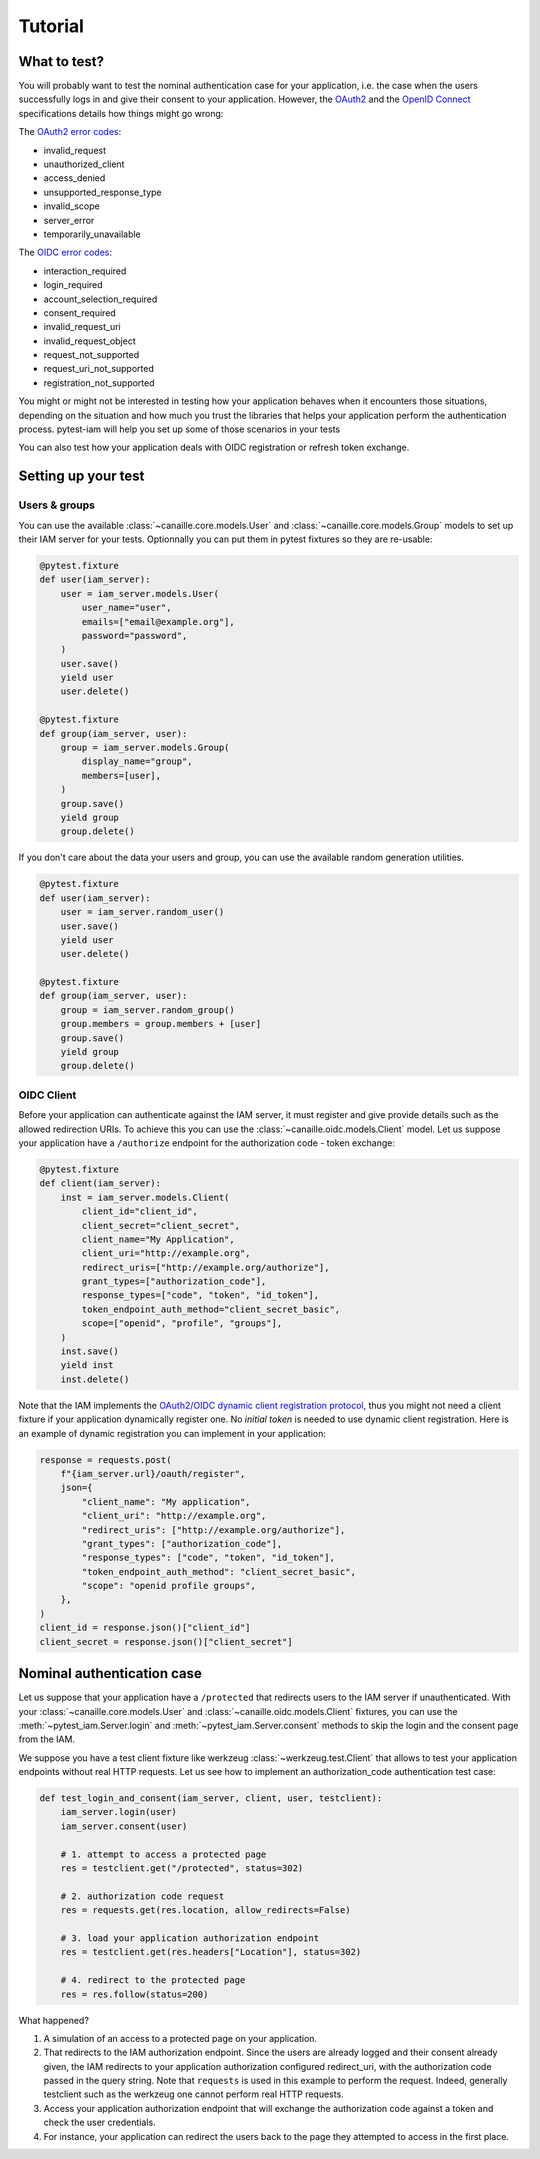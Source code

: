 Tutorial
========

What to test?
-------------

You will probably want to test the nominal authentication case for your application, i.e. the case when the users successfully logs in and give their consent to your application.
However, the `OAuth2 <https://datatracker.ietf.org/doc/html/rfc6749>`_ and the `OpenID Connect <https://openid.net/specs/openid-connect-core-1_0.html>`_ specifications details how things might go wrong:

The `OAuth2 error codes <https://datatracker.ietf.org/doc/html/rfc6749#section-4.1.2.1>`_:

- invalid_request
- unauthorized_client
- access_denied
- unsupported_response_type
- invalid_scope
- server_error
- temporarily_unavailable

The `OIDC error codes <https://openid.net/specs/openid-connect-core-1_0.html#AuthError>`_:

- interaction_required
- login_required
- account_selection_required
- consent_required
- invalid_request_uri
- invalid_request_object
- request_not_supported
- request_uri_not_supported
- registration_not_supported

You might or might not be interested in testing how your application behaves when it encounters those situations,
depending on the situation and how much you trust the libraries that helps your application perform the authentication process.
pytest-iam will help you set up some of those scenarios in your tests

You can also test how your application deals with OIDC registration or refresh token exchange.

Setting up your test
--------------------

Users & groups
~~~~~~~~~~~~~~

You can use the available :class:`~canaille.core.models.User` and :class:`~canaille.core.models.Group` models to set up their
IAM server for your tests. Optionnally you can put them in pytest fixtures so they are re-usable:


.. code:: python

    @pytest.fixture
    def user(iam_server):
        user = iam_server.models.User(
            user_name="user",
            emails=["email@example.org"],
            password="password",
        )
        user.save()
        yield user
        user.delete()

    @pytest.fixture
    def group(iam_server, user):
        group = iam_server.models.Group(
            display_name="group",
            members=[user],
        )
        group.save()
        yield group
        group.delete()

If you don't care about the data your users and group, you can use the available random generation utilities.

.. code:: python

    @pytest.fixture
    def user(iam_server):
        user = iam_server.random_user()
        user.save()
        yield user
        user.delete()

    @pytest.fixture
    def group(iam_server, user):
        group = iam_server.random_group()
        group.members = group.members + [user]
        group.save()
        yield group
        group.delete()

OIDC Client
~~~~~~~~~~~

Before your application can authenticate against the IAM server, it must register and give provide details
such as the allowed redirection URIs. To achieve this you can use the :class:`~canaille.oidc.models.Client`
model. Let us suppose your application have a ``/authorize`` endpoint for the authorization code - token exchange:

.. code:: python

    @pytest.fixture
    def client(iam_server):
        inst = iam_server.models.Client(
            client_id="client_id",
            client_secret="client_secret",
            client_name="My Application",
            client_uri="http://example.org",
            redirect_uris=["http://example.org/authorize"],
            grant_types=["authorization_code"],
            response_types=["code", "token", "id_token"],
            token_endpoint_auth_method="client_secret_basic",
            scope=["openid", "profile", "groups"],
        )
        inst.save()
        yield inst
        inst.delete()

Note that the IAM implements the `OAuth2/OIDC dynamic client registration protocol <https://datatracker.ietf.org/doc/html/rfc7591>`_,
thus you might not need a client fixture if your application dynamically register one. No *initial token* is needed to use dynamic
client registration. Here is an example of dynamic registration you can implement in your application:

.. code:: python

    response = requests.post(
        f"{iam_server.url}/oauth/register",
        json={
            "client_name": "My application",
            "client_uri": "http://example.org",
            "redirect_uris": ["http://example.org/authorize"],
            "grant_types": ["authorization_code"],
            "response_types": ["code", "token", "id_token"],
            "token_endpoint_auth_method": "client_secret_basic",
            "scope": "openid profile groups",
        },
    )
    client_id = response.json()["client_id"]
    client_secret = response.json()["client_secret"]

Nominal authentication case
---------------------------

Let us suppose that your application have a ``/protected`` that redirects users
to the IAM server if unauthenticated. With your :class:`~canaille.core.models.User`
and :class:`~canaille.oidc.models.Client` fixtures, you can use the
:meth:`~pytest_iam.Server.login` and :meth:`~pytest_iam.Server.consent` methods
to skip the login and the consent page from the IAM.

We suppose you have a test client fixture like werkzeug :class:`~werkzeug.test.Client`
that allows to test your application endpoints without real HTTP requests. Let
us see how to implement an authorization_code authentication test case:

.. code:: python

    def test_login_and_consent(iam_server, client, user, testclient):
        iam_server.login(user)
        iam_server.consent(user)

        # 1. attempt to access a protected page
        res = testclient.get("/protected", status=302)

        # 2. authorization code request
        res = requests.get(res.location, allow_redirects=False)

        # 3. load your application authorization endpoint
        res = testclient.get(res.headers["Location"], status=302)

        # 4. redirect to the protected page
        res = res.follow(status=200)

What happened?

1. A simulation of an access to a protected page on your application.
2. That redirects to the IAM authorization endpoint. Since the users are already
   logged and their consent already given, the IAM redirects to your application
   authorization configured redirect_uri, with the authorization code passed in
   the query string. Note that ``requests`` is used in this example to perform
   the request. Indeed, generally testclient such as the werkzeug one cannot
   perform real HTTP requests.
3. Access your application authorization endpoint that will exchange the
   authorization code against a token and check the user credentials.
4. For instance, your application can redirect the users back to the page
   they attempted to access in the first place.
